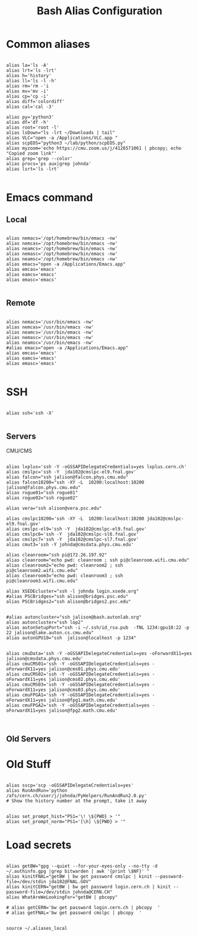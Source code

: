 #+title: Bash Alias Configuration
#+PROPERTY: header-args:shell :tangle ~/dotfiles/.aliases
   
   
* Common aliases
 

#+begin_src shell

    alias la='ls -A'
    alias lrt='ls -lrt'
    alias h='history'
    alias ll='ls -l -h'
    alias rm='rm -'i
    alias mv='mv -i'
    alias cp='cp -i'
    alias diff='colordiff'
    alias cal='cal -3'

    alias py='python3'
    alias df='df -h'
    alias root='root -l'
    alias lsDown="ls -lrt ~/Downloads | tail"
    alias VLC="open -a /Applications/VLC.app "
    alias scpEOS="python3 ~/lab/python/scpEOS.py"
    alias myzoom='echo https://cmu.zoom.us/j/4126571061 | pbcopy; echo "Copied zoom link"'
    alias grep='grep --color'
    alias procs='ps aux|grep johnda'
    alias lsrt='ls -lrt'
    
#+end_src



* Emacs command

** Local

#+begin_src shell :tangle (if (string= (system-name) "16inmachine.wifi.local.cmu.edu") "~/dotfiles/.aliases" "no")

  alias nemacs='/opt/homebrew/bin/emacs -nw'
  alias nemcas='/opt/homebrew/bin/emacs -nw'
  alias neamcs='/opt/homebrew/bin/emacs -nw'
  alias nemasc='/opt/homebrew/bin/emacs -nw'
  alias neamsc='/opt/homebrew/bin/emacs -nw'
  alias emacs="open -a /Applications/Emacs.app"
  alias emcas='emacs'
  alias eamcs='emacs'
  alias emasc='emacs'
  
#+end_src


** Remote

#+begin_src shell :tangle (if (not (string= (system-name) "16inmachine.wifi.local.cmu.edu")) "~/dotfiles/.aliases" "no")

  alias nemacs='/usr/bin/emacs -nw'
  alias nemcas='/usr/bin/emacs -nw'
  alias neamcs='/usr/bin/emacs -nw'
  alias nemasc='/usr/bin/emacs -nw'
  alias neamsc='/usr/bin/emacs -nw'
  #alias emacs="open -a /Applications/Emacs.app"
  alias emcas='emacs'
  alias eamcs='emacs'
  alias emasc='emacs'
  
#+end_src



* SSH 

#+begin_src shell

  alias ssh='ssh -X'
    
#+end_src

** Servers

CMU/CMS

#+begin_src shell

  alias lxplus='ssh -Y -oGSSAPIDelegateCredentials=yes lxplus.cern.ch'
  alias cmslpc='ssh -Y  jda102@cmslpc-el9.fnal.gov'
  alias falcon="ssh jalison@falcon.phys.cmu.edu"
  alias falcon10200="ssh -XY -L  10200:localhost:10200 jalison@falcon.phys.cmu.edu"
  alias rogue01="ssh rogue01"
  alias rogue02="ssh rogue02"

  alias vera="ssh alison@vera.psc.edu"

  alias cmslpc10200='ssh -XY -L  10200:localhost:10200 jda102@cmslpc-el9.fnal.gov'
  alias cmslpc-el9='ssh -Y  jda102@cmslpc-el9.fnal.gov'
  alias cmslpc6='ssh -Y  jda102@cmslpc-sl6.fnal.gov'
  alias cmslpc7='ssh -Y  jda102@cmslpc-sl7.fnal.gov'
  alias cmut3='ssh -Y johnda@cmsdata.phys.cmu.edu'

  alias cleanroom="ssh pi@172.26.197.92"
  alias cleanroom="echo pwd: cleanroom ; ssh pi@cleanroom.wifi.cmu.edu"
  alias cleanroom2="echo pwd: cleanroom2 ; ssh pi@cleanroom2.wifi.cmu.edu"
  alias cleanroom3="echo pwd: cleanroom3 ; ssh pi@cleanroom3.wifi.cmu.edu"

  alias XSEDEcluster="ssh -l johnda login.xsede.org"
  #alias PSCBridges="ssh alison@bridges.psc.edu"
  alias PSCBridges2="ssh alison@bridges2.psc.edu"


  #alias autoncluster="ssh jalison@bash.autonlab.org"
  alias autoncluster="ssh lop2"
  alias autonSetupPort="ssh -i ~/.ssh/id_rsa.pub  -fNL 1234:gpu10:22 -p 22 jalison@lake.auton.cs.cmu.edu"
  alias autonGPU10="ssh  jalison@localhost -p 1234"


  alias cmuData='ssh -Y -oGSSAPIDelegateCredentials=yes -oForwardX11=yes jalison@cmsdata.phys.cmu.edu'
  alias cmuCMS01='ssh -Y -oGSSAPIDelegateCredentials=yes -oForwardX11=yes jalison@cms01.phys.cmu.edu'
  alias cmuCMS02='ssh -Y -oGSSAPIDelegateCredentials=yes -oForwardX11=yes jalison@cms02.phys.cmu.edu'
  alias cmuCMS03='ssh -Y -oGSSAPIDelegateCredentials=yes -oForwardX11=yes jalison@cms03.phys.cmu.edu'
  alias cmuFPGA1='ssh -Y -oGSSAPIDelegateCredentials=yes -oForwardX11=yes jalison@fpg1.math.cmu.edu'
  alias cmuFPGA2='ssh -Y -oGSSAPIDelegateCredentials=yes -oForwardX11=yes jalison@fpg2.math.cmu.edu'


#+end_src

** Old Servers

  # alias uct3='ssh -Y -oGSSAPIDelegateCredentials=yes -oForwardX11=yes uct3-s1.uchicago.edu'
  # alias uct3lx1='ssh -Y -oGSSAPIDelegateCredentials=yes -oForwardX11=yes uct3-lx1.mwt2.org'
  # alias uct3lx2='ssh -Y -oGSSAPIDelegateCredentials=yes -oForwardX11=yes uct3-lx2.mwt2.org'
  # alias pcpenn3='ssh -X pc-penn-d-03.cern.ch'
  # alias alignmentCAF='ssh -X atlidali@lxplus.cern.ch'
  # alias alignmentCAFNX='ssh atlidali@lxplus.cern.ch'
  # alias pcpenn08='ssh -X pcpenn08.cern.ch'
  # alias pennServer='ssh -X pc-penn-s-01.cern.ch'
  # alias pennWorker1='ssh -X pc-penn-d-01.cern.ch'
  # alias pennWorker2='ssh -X -oGSSAPIDelegateCredentials=yes pc-penn-d-02.cern.ch'
  # alias pennWorker3='ssh -X -oGSSAPIDelegateCredentials=yes pc-penn-d-03.cern.ch'
  # alias pennWorker4='ssh -X -oGSSAPIDelegateCredentials=yes pc-penn-d-04.cern.ch'
  # alias pennWorker5='ssh -X -oGSSAPIDelegateCredentials=yes pc-penn-d-05.cern.ch'
  # alias pennWorker6='ssh -X -oGSSAPIDelegateCredentials=yes pc-penn-d-06.cern.ch'
  # alias pennWorker7='ssh -X -oGSSAPIDelegateCredentials=yes pc-penn-d-07.cern.ch'
  # alias pennT3='ssh -X at3i00.hep.upenn.edu'
  # alias DRL='ssh -X drl-dhcp094.sas.upenn.edu'
  # alias ConsultHephaestus='ssh -X johnda@hephaestus.hep.upenn.edu'
  # alias ConsultDionysus='ssh -X johnda@dionysus.hep.upenn.edu'
  # alias ConsultZeus='ssh -X johnda@zeus.hep.upenn.edu'
  # alias connect='ssh johnda@login.usatlas.org'

    # alias uct3s3='ssh -Y -oGSSAPIDelegateCredentials=yes -oForwardX11=yes uct3-s3.uchicago.edu'
  # alias eshop1='ssh -Y -oGSSAPIDelegateCredentials=yes -oForwardX11=yes eshop1.uchicago.edu'
  # alias shop2='ssh root@shop2.uchicago.edu'

  # alias dirac='ssh -X johnda@dirac.hep.upenn.edu'
  # alias protonpack='ssh -X johnda@protonpack.hep.upenn.edu'
  # alias higgs='ssh -X johnda@lxhiggs.hep.upenn.edu' #... hc=12
  # alias higgs='/usr/local/bin/oldSSH -X johnda@lxhiggs.hep.upenn.edu'
  # alias hepUC='ssh -X johnda@hep.uchicago.edu'
  # alias hepUC='/usr/local/bin/oldSSH -X johnda@hep.uchicago.edu'
  # alias heisenberg='ssh -X johnda@heisenberg.hep.upenn.edu'
  # alias BNL='ssh -X atlasgw.bnl.gov'
  # alias lxplus6='ssh -Y -oGSSAPIDelegateCredentials=yes lxplus6.cern.ch'
  # alias sbcLab4='ssh sbc-tbed-ftk-01.cern.ch'
  # alias pc-tbed-ftk-fw='ssh pc-tbed-ftk-fw-01.cern.ch'



* Old Stuff

#+begin_src shell

  alias sscp='scp -oGSSAPIDelegateCredentials=yes'
  alias RunAndRun='python /afs/cern.ch/user/j/johnda/PyHelpers/RunAndRun2.0.py'
  # Show the history number at the prompt, take it away 

#+end_src

#+begin_src shell
  alias set_prompt_hist="PS1='\! \${PWD} > '"
  alias set_prompt_norm="PS1='[\h] \${PWD} > '"
#+end_src


# export dion=dionysus.hep.upenn.edu
# alias ooffice='ooffice -nologo'
# alias Atlantis='java -jar /home/johnda/AtlasWork/Atlacntis/AtlantisJava-09-11-28/atlantis.jar'

# alias romeName='echo yq2az87b'
# alias romePwd='echo 7p2kgh7g'
# alias egPWD='echo KT016461 sQmpLTtY'
# alias IDPWD='echo wlpasswordogu'
# alias stgenisPWD='echo uname: bph110 pwd: xSunE9WK'
# alias iPlot='python -i ~/ROOTHelpers/iStack/iPlot.py'
# alias iTree='python -i ~/ROOTHelpers/iStack/iTree.py'
# alias gitloggraph='git log --pretty=format:"%h %s" --graph'
# alias hcpwd='echo hc002x nkxovu'
# 
# alias pghPWD='echo CVU7CAHKD93CCY9T'
# alias killLaCie='diskutil umount /Volumes/LaCie'
# alias setupROOT='source ~/ROOT/root-6.14.04_build/bin/thisroot.sh'

# alias setupROOT='source ~/ROOT/root_v6-26-02_build/bin/thisroot.sh'
# alias setupPy3='cd ~/;source python-virtual-environments/env/bin/activate;cd -'
# alias setupOT='cd ~/;source OT-metric-virtualenv/bin/activate;source OT-metric-virtualenv/root-6.16.00_builddir/bin/thisroot.sh ;cd -'

# alias calc="~/print_python.sh"



* Load secrets

#+begin_src shell

  alias getBW="gpg --quiet --for-your-eyes-only --no-tty -d ~/.authinfo.gpg |grep bitwarden | awk '{print \$NF}' "
  alias kinitFNAL="getBW | bw get password cmslpc | kinit --password-file=/dev/stdin jda102@FNAL.GOV"
  alias kinitCERN="getBW | bw get password login.cern.ch | kinit --password-file=/dev/stdin johnda@CERN.CH"
  alias WhatAreWeLookingFor="getBW | pbcopy"

  # alias getCERN='bw get password login.cern.ch | pbcopy  '
  # alias getFNAL='bw get password cmslpc | pbcopy  '

#+end_src
 

#+begin_src shell
  source ~/.aliases_local
#+end_src



